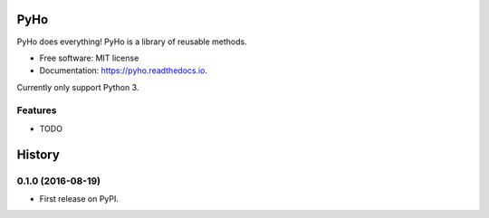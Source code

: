 ===============================
PyHo
===============================


.. image:: https://img.shields.io/pypi/v/pyho.svg
        :target: https://pypi.python.org/pypi/pyho

.. image:: https://img.shields.io/travis/jimmyho/pyho.svg
        :target: https://travis-ci.org/jimmyho/pyho

.. image:: https://readthedocs.org/projects/pyho/badge/?version=latest
        :target: https://pyho.readthedocs.io/en/latest/?badge=latest
        :alt: Documentation Status

.. image:: https://pyup.io/repos/github/jimmyho/pyho/shield.svg
     :target: https://pyup.io/repos/github/jimmyho/pyho/
     :alt: Updates


PyHo does everything!  PyHo is a library of reusable methods.


* Free software: MIT license
* Documentation: https://pyho.readthedocs.io.

Currently only support Python 3.

Features
--------

* TODO


=======
History
=======

0.1.0 (2016-08-19)
------------------

* First release on PyPI.


